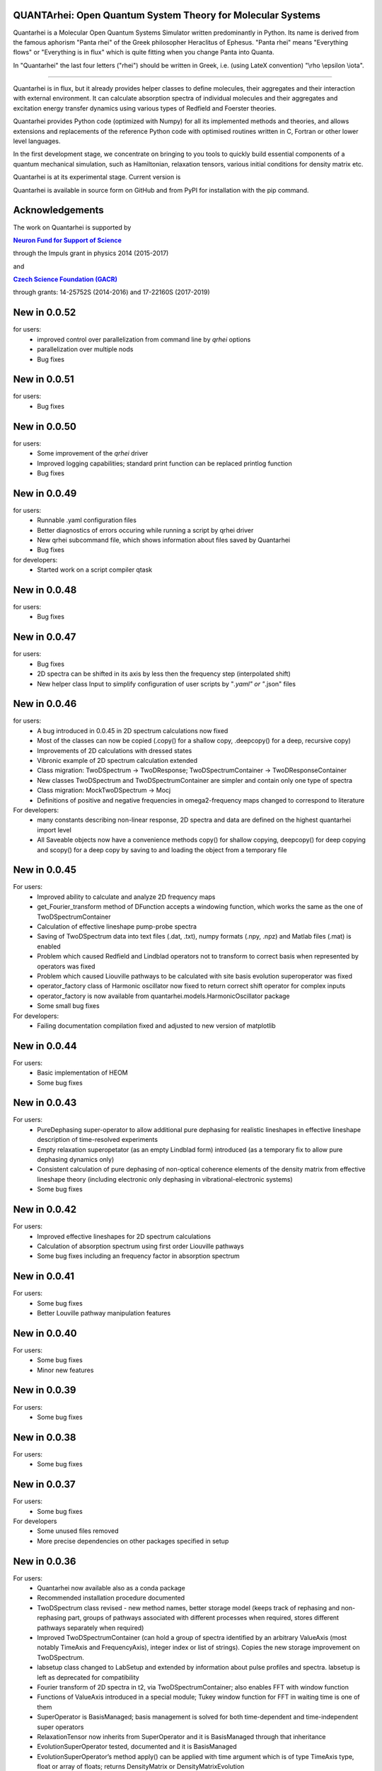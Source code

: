    |Build Status| |DocBuild Status| |Coverage|

QUANTArhei: Open Quantum System Theory for Molecular Systems 
============================================================

Quantarhei is a Molecular Open Quantum Systems Simulator written predominantly
in Python. Its name is derived from the famous aphorism "Panta rhei" of the
Greek philosopher Heraclitus of Ephesus. "Panta rhei" means "Everything flows"
or "Everything is in flux" which is quite fitting when you change Panta into
Quanta.

In "Quantarhei" the last four letters ("rhei") should be written in Greek,
i.e. (using LateX convention) "\\rho \\epsilon \\iota". 

----

Quantarhei is in flux, but it already provides helper classes to define
molecules, their aggregates and their interaction with external environment.
It can calculate absorption spectra of individual molecules and their
aggregates and excitation energy transfer dynamics using various types
of Redfield and Foerster theories.

Quantarhei provides Python code (optimized with Numpy) for all its implemented
methods and theories, and allows extensions and replacements of the reference
Python code with optimised routines written in C, Fortran or other lower level
languages.

In the first development stage, we concentrate on bringing to you tools
to quickly build essential components of a quantum mechanical simulation,
such as Hamiltonian, relaxation tensors, various initial
conditions for density matrix etc.

Quantarhei is at its experimental stage. 
Current version is |Version|

Quantarhei is available in source form on GitHub and from PyPI for installation
with the pip command.


Acknowledgements
================

The work on Quantarhei is supported by

|NFN|_

.. |NFN| replace:: **Neuron Fund for Support of Science**
.. _NFN: http://www.nfneuron.cz

through the Impuls grant in physics 2014 (2015-2017)

and

|GACR|_

.. |GACR| replace:: **Czech Science Foundation (GACR)**
.. _GACR: http://www.gacr.cz
                                               

through grants: 14-25752S (2014-2016) and 17-22160S (2017-2019)


New in 0.0.52
=============

for users:
 - improved control over parallelization from command line by `qrhei` options
 - parallelization over multiple nods
 - Bug fixes

New in 0.0.51
=============

for users:
 - Bug fixes

New in 0.0.50
=============

for users:
 - Some improvement of the `qrhei` driver 
 - Improved logging capabilities; standard print function can be replaced printlog function
 - Bug fixes

New in 0.0.49
=============

for users:
 - Runnable .yaml configuration files
 - Better diagnostics of errors occuring while running a script by qrhei driver
 - New qrhei subcommand file, which shows information about files saved by Quantarhei
 - Bug fixes

for developers:
 - Started work on a script compiler qtask


New in 0.0.48
=============

for users:
 - Bug fixes


New in 0.0.47
=============

for users:
 - Bug fixes
 - 2D spectra can be shifted in its axis by less then the frequency step (interpolated shift)
 - New helper class Input to simplify configuration of user scripts by "*.yaml" or "*.json" files
 

New in 0.0.46
=============

for users:
 - A bug introduced in 0.0.45 in 2D spectrum calculations now fixed
 - Most of the classes can now be copied (.copy() for a shallow copy, .deepcopy() for a deep, recursive copy)
 - Improvements of 2D calculations with dressed states
 - Vibronic example of 2D spectrum calculation extended
 - Class migration:  TwoDSpectrum -> TwoDResponse; TwoDSpectrumContainer -> TwoDResponseContainer
 - New classes TwoDSpectrum and TwoDSpectrumContainer are simpler and contain only one type of spectra
 - Class migration: MockTwoDSpectrum -> Mocj
 - Definitions of positive and negative frequencies in omega2-frequency maps changed to correspond to literature 

For developers:
 - many constants describing non-linear response, 2D spectra and data are defined on the highest quantarhei import level
 - All Saveable objects now have a convenience methods copy() for shallow copying, deepcopy() for deep copying and scopy() for a deep copy by saving to and loading the object from a temporary file
 

New in 0.0.45
=============

For users:
 - Improved ability to calculate and analyze 2D frequency maps
 - get_Fourier_transform method of DFunction accepts a windowing function, which works the same as the one of TwoDSpectrumContainer
 - Calculation of effective lineshape pump-probe spectra
 - Saving of TwoDSpectrum data into text files (.dat, .txt), numpy formats (.npy, .npz) and Matlab files (.mat) is enabled
 - Problem which caused Redfield and Lindblad operators not to transform to correct basis when represented by operators was fixed
 - Problem which caused Liouville pathways to be calculated with site basis evolution superoperator was fixed
 - operator_factory class of Harmonic oscillator now fixed to return correct shift operator for complex inputs
 - operator_factory is now available from quantarhei.models.HarmonicOscillator package
 - Some small bug fixes 
 
For developers:
 - Failing documentation compilation fixed and adjusted to new version of matplotlib

New in 0.0.44
=============

For users:
 - Basic implementation of HEOM
 - Some bug fixes

New in 0.0.43
=============

For users:
 - PureDephasing super-operator to allow additional pure dephasing for realistic lineshapes in effective lineshape description of time-resolved experiments
 - Empty relaxation superopetator (as an empty Lindblad form) introduced (as a temporary fix to allow pure dephasing dynamics only)
 - Consistent calculation of pure dephasing of non-optical coherence elements of the density matrix from effective lineshape theory (including electronic only dephasing in vibrational-electronic systems)
 - Some bug fixes
 
New in 0.0.42
=============

For users:
 - Improved effective lineshapes for 2D spectrum calculations
 - Calculation of absorption spectrum using first order Liouville pathways
 - Some bug fixes including an frequency factor in absorption spectrum

New in 0.0.41
=============

For users:
 - Some bug fixes
 - Better Louville pathway manipulation features

New in 0.0.40
=============

For users:  
 - Some bug fixes
 - Minor new features
 

New in 0.0.39
=============

For users:  
 - Some bug fixes

New in 0.0.38
=============

For users:  
 - Some bug fixes
 

New in 0.0.37
=============

For users:  
 - Some bug fixes

For developers
 - Some unused files removed
 - More precise dependencies on other packages specified in setup
 

New in 0.0.36
=============

For users:  
 - Quantarhei now available also as a conda package 
 - Recommended installation procedure documented
 - TwoDSpectrum class revised - new method names, better storage model (keeps track of rephasing and non-rephasing part, groups of pathways associated with different processes when required, stores different pathways separately when required)
 - Improved TwoDSpectrumContainer (can hold a group of spectra identified by an arbitrary ValueAxis (most notably TimeAxis and FrequencyAxis), integer index or list of strings). Copies the new storage improvement on TwoDSpectrum.
 - labsetup class changed to LabSetup and extended by information about pulse profiles and spectra. labsetup is left as deprecated for compatibility
 - Fourier transform of 2D spectra in t2, via TwoDSpectrumContainer; also enables FFT with window function
 - Functions of ValueAxis introduced in a special module; Tukey window function for FFT in waiting time is one of them
 - SuperOperator is BasisManaged; basis management is solved for both time-dependent and time-independent super operators
 - RelaxationTensor now inherits from SuperOperator and it is BasisManaged through that inheritance
 - EvolutionSuperOperator tested, documented and it is BasisManaged
 - EvolutionSuperOperator’s method apply() can be applied with time argument which is of type TimeAxis type, float or array of floats; returns DensityMatrix or DensityMatrixEvolution
 - Quantarhei driver qrhei changes format: use ‘qrhei run scriptname’ to run scripts and consult the -h option of ‘qrhei run’; parallel runs untested in this version
 - Documentation contains a description of the concept of “user”, “advanced”, and “expert” levels of classes in Quantarhei.
 - List of classes completely covered by documentation and doctests included in on-line documentation
 - Classes Mode, SubMode, Molecule, TwoDSpectrumContainer completely documented
 - Documentation enhanced
 - Countless small improvements and bug fixes

For developers:
 - Code of conduct file now in the root directory of the package
 - Absorption spectroscopy related classes now organized in one file per class fashion so that automatic documentation is easier to read
 - New subpackage quantarhei.testing united all custom functions that support testing. It includes feature.py module previously found in quantarhei.dev subpacked (now removed) and a behave.py module which supports tests with behave package
 - Behave package is now used for some tests (in particular for tests of the “qrhei” driver). Future acceptance tests should preferentially be written with this package
 - New helper script “ghenerate” autogenerates Python step files for tests with ‘behave’ package from the Gherkin feature files 


New in 0.0.35
=============

For users:
 - Method get_DensityMatrix() of the Aggregate class improved. It accepts some new options which makes specification of desired density matrix more flexible
 - Experimental implementation of circular and linear dichroisms and fluorescence spectra
 - Documentation is now available on readthedocs.org. A badge |DocBuild Status| which informations about the status of automatic documentation builds was added to README
 - Many small improvements and bug fixes 

For developers:
 - The code is now hosted on travis-ci.com and the builds are tested after every commit. Corresponding badge |Build Status| has been added to README
 - The code is now hosted on codecov.com and its coverage by tests is measured. Corresponding badge showing the coverage |Coverage| has beed added to README


New in 0.0.34
=============

For users
 - Some issues with addition of bath correlation functions was fixed
 - First entry in a database of literature bath correlation functions was created: the vibrational part of the FMO spectral density from Wendling et al., (2004)
 - Aggregate can return a matrix of Franck-Condon factors (get_FC_factor_matrix())
 - Aggregate can transform excited state site-basis shifted vibrational representation of an arbitrary operator to the unshifted (ground state) one (transform_2_unshifted(A, inverse=True/False) )
 - Several new tested examples
 - RelaxationTensors (Redfield, Foerster, Lindblad, etc.) can now be multiplied by a constant or added (addition only if they are in tensor, i. e. not in operator, form)
 - Tested examples can be fetched into IPython notebook or Python/IPython console by %example magic command or fetch_example function from quantarhei.wizard.magic module
 - Small improvements and bug fixes

New in 0.0.33
=============

For users:

- Evolution superoperators for relaxation tensors with constant coefficients (EvolutionSuperOperator class)
- Liouville pathway analysis including relaxation pathways (in Aggregate class)
- Small improvements and bug fixes

For developers:

- Aggregate class is broken into smaller pieces which snowball the functionality. Basic class is AggregateBase; new functions of this powerful class are defined in separate child classes. Aggregate class inherits from the whole chain of classes 
- quantarhei.REAL and quantarhei.COMPLEX types should be now used for numpy arrays throughout the package. These types can be controlled and with it the used numerical precision and memory needs



New in 0.0.32
=============

For users:

- Electronic Lindblad form for vibronic Frenkel exciton model
- Propagation with relaxation tensor (in particular Redfield and Time-dependent Redfield) in operator representation (where applicable it is much faster than with the tensorial representation)
- Redfield tensor and Time-dependent Redfield tensor can be calculated for a model with arbitrary number of vibrational states
- Aggregate can vibrationally trace arbitrary operator defined on its Hilbert space
- Small improvements and bug fixes



New in version 0.0.31
=====================

For users:

- Arbitrary time independent Lindblad form 
- quantarhei.wizard module which contains IPython magic commands and some helpful Python console commands
- Simulation templates which can be fetched into IPython notebooks or console by %template  magic command (IPython) or fetch_template (console and IPython)
- Part of the test suit available for installed Quantarhei package
- Some small improvements and bug fixes

For developers:

- Makefile is back in the package root directory
- examples directory depleted in favor of quantarhei/wizard/examples directory
- New tests under quantarhei/tests directory (mostly unit tests which contain plots)
- pytest required to run newtests with matplotlib plots
 

.. |DocBuild Status| image:: https://readthedocs.org/projects/quantarhei/badge/?version=latest
   :target: http://quantarhei.readthedocs.io/en/latest/?badge=latest
   :alt: Documentation Status
   
.. |Build Status| image:: https://travis-ci.com/tmancal74/quantarhei.svg?branch=master
   :target: https://travis-ci.com/tmancal74/quantarhei
   :alt: Build Status
 
.. |Coverage| image:: https://img.shields.io/codecov/c/github/tmancal74/quantarhei.svg
   :target: https://codecov.io/gh/tmancal74/quantarhei
   
.. |Version| image:: https://img.shields.io/pypi/v/quantarhei.svg
   :target: https://pypi.org/project/quantarhei/